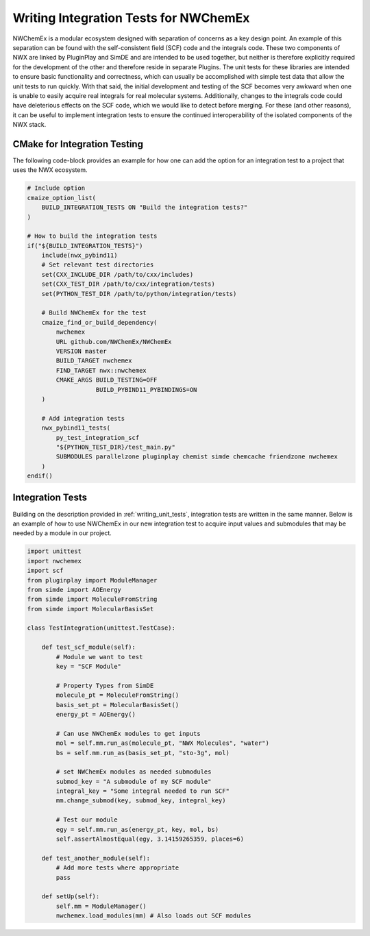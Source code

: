 .. Copyright 2023 NWChemEx-Project
..
.. Licensed under the Apache License, Version 2.0 (the "License");
.. you may not use this file except in compliance with the License.
.. You may obtain a copy of the License at
..
.. http://www.apache.org/licenses/LICENSE-2.0
..
.. Unless required by applicable law or agreed to in writing, software
.. distributed under the License is distributed on an "AS IS" BASIS,
.. WITHOUT WARRANTIES OR CONDITIONS OF ANY KIND, either express or implied.
.. See the License for the specific language governing permissions and
.. limitations under the License.

.. _writing_integration_tests:

######################################
Writing Integration Tests for NWChemEx
######################################

NWChemEx is a modular ecosystem designed with separation of concerns as a key
design point. An example of this separation can be found with the 
self-consistent field (SCF) code and the integrals code. These two components of
NWX are linked by PluginPlay and SimDE and are intended to be used together, but
neither is therefore explicitly required for the development of the other and 
therefore reside in separate Plugins. The unit tests for these libraries are 
intended to ensure basic functionality and correctness, which can usually be 
accomplished with simple test data that allow the unit tests to run quickly. 
With that said, the initial development and testing of the SCF becomes very 
awkward when one is unable to easily acquire real integrals for real molecular 
systems. Additionally, changes to the integrals code could have deleterious
effects on the SCF code, which we would like to detect before merging. For these
(and other reasons), it can be useful to implement integration tests to ensure
the continued interoperability of the isolated components of the NWX stack.

CMake for Integration Testing
=============================

The following code-block provides an example for how one can add the option for
an integration test to a project that uses the NWX ecosystem.

.. code-block:: CMake

    # Include option
    cmaize_option_list(
        BUILD_INTEGRATION_TESTS ON "Build the integration tests?"
    )

    # How to build the integration tests
    if("${BUILD_INTEGRATION_TESTS}")
        include(nwx_pybind11)
        # Set relevant test directories
        set(CXX_INCLUDE_DIR /path/to/cxx/includes)
        set(CXX_TEST_DIR /path/to/cxx/integration/tests)
        set(PYTHON_TEST_DIR /path/to/python/integration/tests)

        # Build NWChemEx for the test
        cmaize_find_or_build_dependency(
            nwchemex
            URL github.com/NWChemEx/NWChemEx
            VERSION master
            BUILD_TARGET nwchemex
            FIND_TARGET nwx::nwchemex
            CMAKE_ARGS BUILD_TESTING=OFF
                       BUILD_PYBIND11_PYBINDINGS=ON
        )

        # Add integration tests
        nwx_pybind11_tests(
            py_test_integration_scf
            "${PYTHON_TEST_DIR}/test_main.py"
            SUBMODULES parallelzone pluginplay chemist simde chemcache friendzone nwchemex
        )
    endif()

Integration Tests
=================

Building on the description provided in :ref:`writing_unit_tests`, integration
tests are written in the same manner. Below is an example of how to use NWChemEx
in our new integration test to acquire input values and submodules that may be
needed by a module in our project.

.. code-block:: python

    import unittest
    import nwchemex
    import scf
    from pluginplay import ModuleManager
    from simde import AOEnergy
    from simde import MoleculeFromString
    from simde import MolecularBasisSet

    class TestIntegration(unittest.TestCase):

        def test_scf_module(self):
            # Module we want to test
            key = "SCF Module"

            # Property Types from SimDE
            molecule_pt = MoleculeFromString()
            basis_set_pt = MolecularBasisSet()
            energy_pt = AOEnergy()

            # Can use NWChemEx modules to get inputs
            mol = self.mm.run_as(molecule_pt, "NWX Molecules", "water")
            bs = self.mm.run_as(basis_set_pt, "sto-3g", mol)

            # set NWChemEx modules as needed submodules
            submod_key = "A submodule of my SCF module"
            integral_key = "Some integral needed to run SCF"
            mm.change_submod(key, submod_key, integral_key)

            # Test our module
            egy = self.mm.run_as(energy_pt, key, mol, bs)
            self.assertAlmostEqual(egy, 3.14159265359, places=6)

        def test_another_module(self):
            # Add more tests where appropriate
            pass

        def setUp(self):
            self.mm = ModuleManager()
            nwchemex.load_modules(mm) # Also loads out SCF modules

